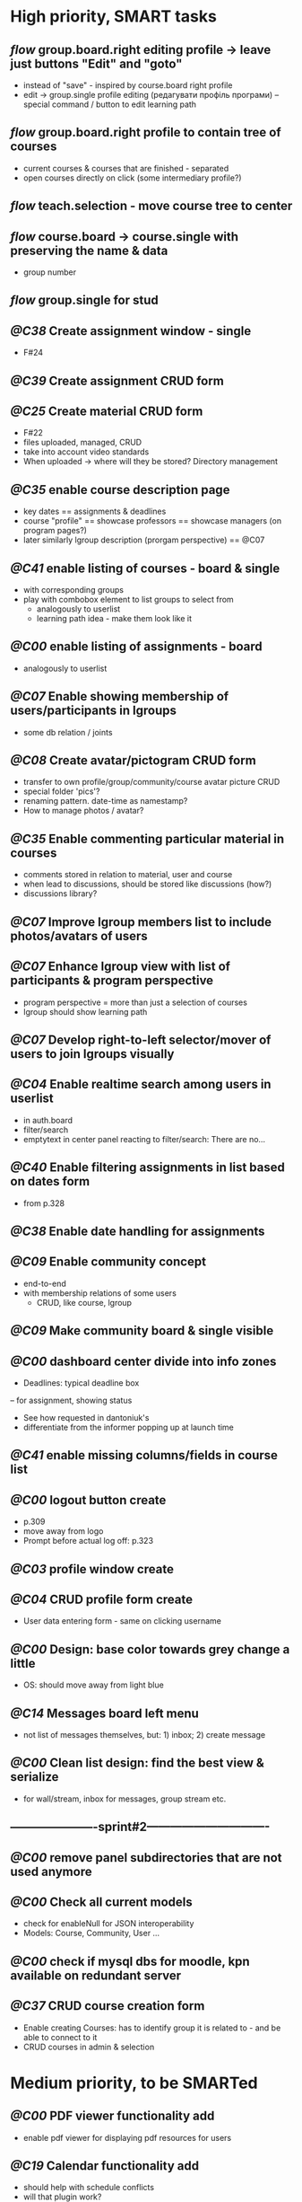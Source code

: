 * High priority, SMART tasks	
** /flow/ group.board.right editing profile -> leave just buttons "Edit" and "goto"
   - instead of "save" - inspired by course.board right profile
   - edit -> group.single profile editing (редагувати профіль програми)
        -- special command / button to edit learning path

** /flow/ group.board.right profile to contain tree of courses
   - current courses & courses that are finished - separated
   - open courses directly on click (some intermediary profile?)

** /flow/ teach.selection - move course tree to center

** /flow/ course.board -> course.single with preserving the name & data
   - group number

** /flow/ group.single for stud





** /@C38/ Create assignment window - single
   - F#24
** /@C39/ Create assignment CRUD form

** /@C25/ Create material CRUD form
    - F#22
    - files uploaded, managed, CRUD
    - take into account video standards
    - When uploaded -> where will they be stored? Directory management


** /@C35/ enable course description page
   - key dates
     == assignments & deadlines
   - course "profile"
     == showcase professors
     == showcase managers (on program pages?)
   - later similarly lgroup description (prorgam perspective)
     == @C07


** /@C41/ enable listing of courses - board & single
	- with corresponding groups
	- play with combobox element to list groups to select from	
        - analogously to userlist
        - learning path idea - make them look like it

** /@C00/ enable listing of assignments - board
   - analogously to userlist

** /@C07/ Enable showing membership of users/participants in lgroups
	- some db relation / joints
         
** /@C08/ Create avatar/pictogram CRUD form
    - transfer to own profile/group/community/course avatar picture CRUD
    - special folder 'pics'?
    - renaming pattern. date-time as namestamp?
    - How to manage photos / avatar?

** /@C35/ Enable commenting particular material in courses
   - comments stored in relation to material, user and course
   - when lead to discussions, should be stored like discussions
     (how?)
   - discussions library?

** /@C07/ Improve lgroup members list to include photos/avatars of users
** /@C07/ Enhance lgroup view with list of participants & program perspective
    - program perspective = more than just a selection of courses
    - lgroup should show learning path

** /@C07/ Develop right-to-left selector/mover of users to join lgroups visually
** /@C04/ Enable realtime search among users in userlist
   - in auth.board
   - filter/search
   - emptytext in center panel reacting to filter/search:
         There are no...

** /@C40/ Enable filtering assignments in list based on dates form
	- from p.328

** /@C38/ Enable date handling for assignments
** /@C09/ Enable community concept
	- end-to-end
	- with membership relations of some users	
        - CRUD, like course, lgroup
        
** /@C09/ Make community board & single visible
** /@C00/ dashboard center divide into info zones
   - Deadlines: typical deadline box
   -- for assignment, showing status
   - See how requested in dantoniuk's
   - differentiate from the informer popping up at launch time
** /@C41/ enable missing columns/fields in course list
** /@C00/ logout button create
   - p.309
   - move away from logo
   - Prompt before actual log off: p.323

** /@C03/ profile window create
** /@C04/ CRUD profile form create
   - User data entering form - same on clicking username

** /@C00/ Design: base color towards grey change a little
   - OS: should move away from light blue

** /@C14/ Messages board left menu
   - not list of messages themselves, but: 1) inbox; 2) create message

** /@C00/ Clean list design: find the best view & serialize
   - for wall/stream, inbox for messages, group stream etc.





** ----------------------sprint#2-------------------------------
** /@C00/ remove panel subdirectories that are not used anymore
** /@C00/ Check all current models
   - check for enableNull for JSON interoperability
   - Models: Course, Community, User ...

** /@C00/ check if mysql dbs for moodle, kpn available on redundant server


** /@C37/ CRUD course creation form
   - Enable creating Courses: has to identify group it is related to -
     and be able to connect to it
   - CRUD courses in admin & selection


* Medium priority, to be SMARTed

** /@C00/ PDF viewer functionality add
   - enable pdf viewer for displaying pdf resources for users

** /@C19/ Calendar functionality add
   - should help with schedule conflicts
   - will that plugin work?
   - Dates/Events CRUD
** /@C00/ VLE Deployment
   - How to really deploy?
   - Machine?
   - Glassfish, mysql needed
   - vagrant?
   
** /@C14/ Enable messaging mechanism
    - email integration?
    - editing before send
    - reminder to teachers and managers on deadline ends

** /@C00/ Browser history: proper work of back button enable
   - how to make it open from the browser C-l
   - Existdissolve walkthrough4.2 #3. Albeit for old system

** /@C07/ Decide if manager's perspective to course.single needs to be added

** /@C04/ Enable signalling unvalidated entries on userform
	- as in loginform where it seems to work
	
** /@C00/ make war slimmer by excluding some directories

** /@C00/ figure out in docs what anchor 100% does for fields
   - fieldDefaults anchor 100% - what is anchor for fields?
   - p.334
   - in CompanyForm.js:
               fieldDefaults: {
                   anchor: '100%'
               },
               // What does it do, exactly?
   - Why hidden?
   - autoScroll p.334

** /@C00/ password field - to fill from persisted data, no need to enter every time
   - need to get filled with password data from persisted record
   - perhaps add some additional form as mentioned on p.316 (the only
     page where it's ever considered)

** /@C00/ data transfer via csv



* Epics / lower priorities

** /@C00/ Project stack: create
   - maybe
   - like an lgroup

** /@C00/ Statistics functionality
   - Statistics on user activities
   - Like it's in moodle

** /@C00/ kmbsvle import ldap catalog to apache tree
** /@C00/ translation
   - use 'package' for translation?

** /@C00/ include more specifications
   - maybe
   - klms specifications on paper outlined in the strategy ->backlog
     - in ecofolder
     - carried in sacco
   - myakover and vrakitina isssues/suggestions list find ->backlog
   - Check turnitin - lms? for functionality ideas

** /@C00/ legacy transfer - moodle, pn

** /@C00/ role management system

** /@C00/ video server
   - or some mechanism to manage videos

** /@C00/ webinar functionality 
   - based on Lync?
   - some entity for webinars to be created?

** /@C13/ chat functionality
   - chat.single should be a modal window
   - but maybe will not be needed because of Lync

** /@C00/ rtfm re: flex
   - flex fix to fractions of one in toppanel?

** /@C00/ ref -- explore options for learning platforms
article
http://finance.bigmir.net/career/36875-Uchimsja-v-Seti--luchshie-besplatnye-kursy-v-internete?utm_medium=informer&utm_source=korrespondent.net&utm_campaign=inf_Finance_korrbiz

** /@C00/ ref -- alternative JS-based scheduler: dxhtml
scheduler improvement like (or by using) dhtmlx
components
http://www.dhtmlx.com/index.shtml

managing multiple resources (people, rooms, projects):
http://www.dhtmlx.com/docs/products/dhtmlxScheduler/sample_units.shtml
http://www.dhtmlx.com/docs/products/dhtmlxScheduler/index.shtml


* DoneDone

** [2014-12-14 Sun]
*** 1./@C00/ Create system of local changes tracking in backlog
	 - this
*** 2./@C41/ Identify if course. subfolders refactored or still need some more works	
*** 3./@C00/ @nb Check working of course.single.prof
    compared to course.single.stud 


*** 4./@C00/ check if right profile for professor's courses selection has an additional button opening editing form - board.right.form
	- in course.selection
	- check if student's and professor's selections are differentiated
*** 5./@C00/ check if disabled double clicking 
   - for central panel userlist

** [2014-12-24 Wed]
*** 6./@C05/ create unconnected stub for application form
	- F#09
	- connect to menu item in admin place

** [2014-12-25 Thu]
*** /flow/ course name /CSR/ return to within the leaf / disable no-whitespace formatting
